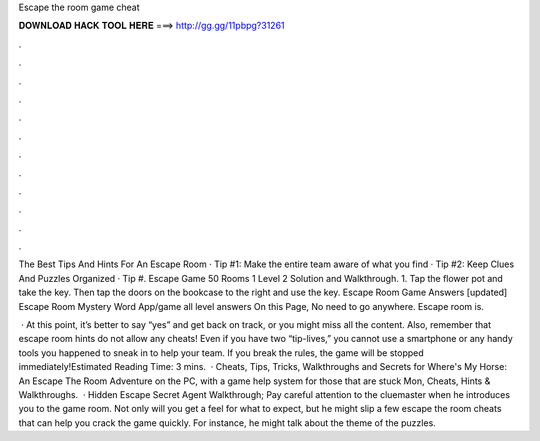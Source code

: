 Escape the room game cheat



𝐃𝐎𝐖𝐍𝐋𝐎𝐀𝐃 𝐇𝐀𝐂𝐊 𝐓𝐎𝐎𝐋 𝐇𝐄𝐑𝐄 ===> http://gg.gg/11pbpg?31261



.



.



.



.



.



.



.



.



.



.



.



.

The Best Tips And Hints For An Escape Room · Tip #1: Make the entire team aware of what you find · Tip #2: Keep Clues And Puzzles Organized · Tip #. Escape Game 50 Rooms 1 Level 2 Solution and Walkthrough. 1. Tap the flower pot and take the key. Then tap the doors on the bookcase to the right and use the key. Escape Room Game Answers [updated] Escape Room Mystery Word App/game all level answers On this Page, No need to go anywhere. Escape room is.

 · At this point, it’s better to say “yes” and get back on track, or you might miss all the content. Also, remember that escape room hints do not allow any cheats! Even if you have two “tip-lives,” you cannot use a smartphone or any handy tools you happened to sneak in to help your team. If you break the rules, the game will be stopped immediately!Estimated Reading Time: 3 mins.  · Cheats, Tips, Tricks, Walkthroughs and Secrets for Where's My Horse: An Escape The Room Adventure on the PC, with a game help system for those that are stuck Mon, Cheats, Hints & Walkthroughs.  · Hidden Escape Secret Agent Walkthrough; Pay careful attention to the cluemaster when he introduces you to the game room. Not only will you get a feel for what to expect, but he might slip a few escape the room cheats that can help you crack the game quickly. For instance, he might talk about the theme of the puzzles.
